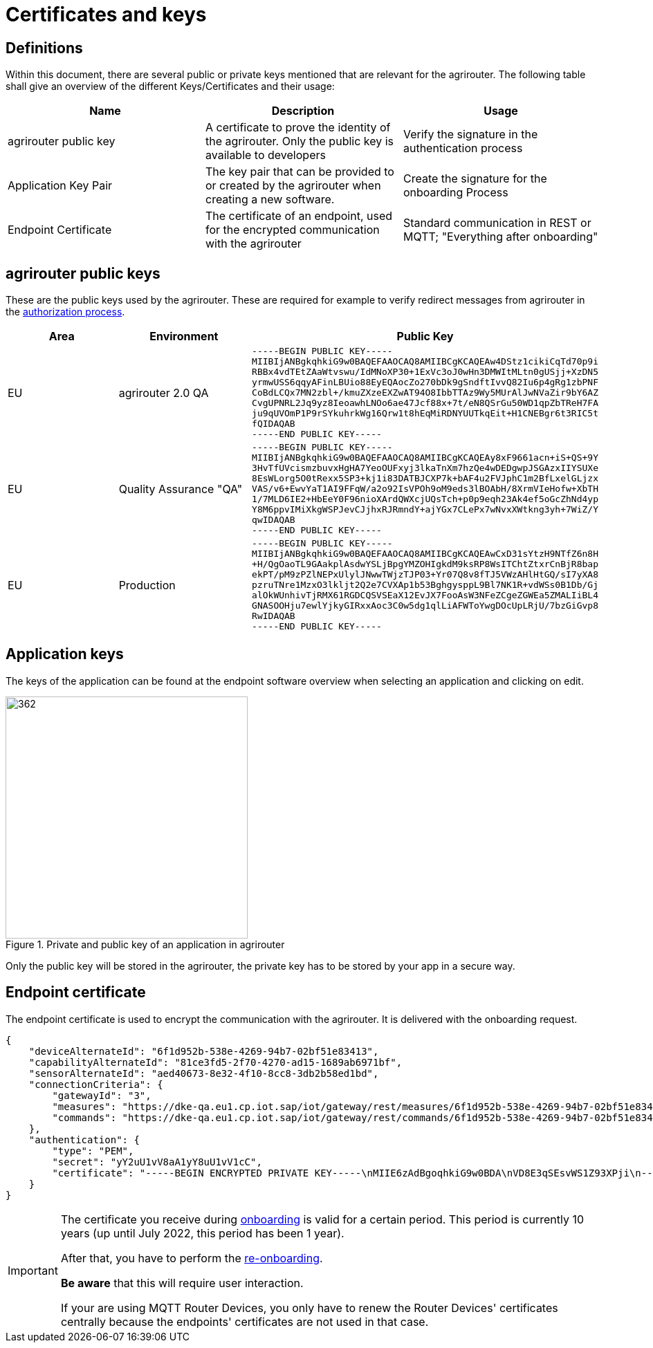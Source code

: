 = Certificates and keys
:imagesdir: _images/

== Definitions

Within this document, there are several public or private keys mentioned that are relevant for the agrirouter. The following table shall give an overview of the different Keys/Certificates and their usage:

[cols=",,",options="header",]
|=====================================================================================================================================================================================
|Name |Description |Usage
|agrirouter public key |A certificate to prove the identity of the agrirouter. Only the public key is available to developers |Verify the signature in the authentication process
|Application Key Pair |The key pair that can be provided to or created by the agrirouter when creating a new software. |Create the signature for the onboarding Process
|Endpoint Certificate |The certificate of an endpoint, used for the encrypted communication with the agrirouter |Standard communication in REST or MQTT; "Everything after onboarding"
|=====================================================================================================================================================================================

== agrirouter public keys

These are the public keys used by the agrirouter. These are required for example to verify redirect messages from agrirouter in the xref:./integration/authorization.adoc[authorization process].

[cols=",,",options="header",]
|===============================================================
|Area |Environment |Public Key
|EU | agrirouter 2.0 QA
a|
[source]
----
-----BEGIN PUBLIC KEY-----
MIIBIjANBgkqhkiG9w0BAQEFAAOCAQ8AMIIBCgKCAQEAw4DStz1cikiCqTd70p9i
RBBx4vdTEtZAaWtvswu/IdMNoXP30+1ExVc3oJ0wHn3DMWItMLtn0gUSjj+XzDN5
yrmwUSS6qqyAFinLBUio88EyEQAocZo270bDk9gSndftIvvQ82Iu6p4gRg1zbPNF
CoBdLCQx7MN2zbl+/kmuZXzeEXZwAT94O8IbbTTAz9Wy5MUrAlJwNVaZir9bY6AZ
CvgUPNRL2Jq9yz8IeoawhLNOo6ae47Jcf88x+7t/eN8QSrGu50WD1qpZbTReH7FA
ju9qUVOmP1P9rSYkuhrkWg16Qrw1t8hEqMiRDNYUUTkqEit+H1CNEBgr6t3RIC5t
fQIDAQAB
-----END PUBLIC KEY-----
----

|EU | Quality Assurance "QA" 
a|
[source]
----
-----BEGIN PUBLIC KEY-----
MIIBIjANBgkqhkiG9w0BAQEFAAOCAQ8AMIIBCgKCAQEAy8xF9661acn+iS+QS+9Y
3HvTfUVcismzbuvxHgHA7YeoOUFxyj3lkaTnXm7hzQe4wDEDgwpJSGAzxIIYSUXe
8EsWLorg5O0tRexx5SP3+kj1i83DATBJCXP7k+bAF4u2FVJphC1m2BfLxelGLjzx
VAS/v6+EwvYaT1AI9FFqW/a2o92IsVPOh9oM9eds3lBOAbH/8XrmVIeHofw+XbTH
1/7MLD6IE2+HbEeY0F96nioXArdQWXcjUQsTch+p0p9eqh23Ak4ef5oGcZhNd4yp
Y8M6ppvIMiXkgWSPJevCJjhxRJRmndY+ajYGx7CLePx7wNvxXWtkng3yh+7WiZ/Y
qwIDAQAB
-----END PUBLIC KEY-----
----

|EU | Production 
a|
[source]
----
-----BEGIN PUBLIC KEY-----
MIIBIjANBgkqhkiG9w0BAQEFAAOCAQ8AMIIBCgKCAQEAwCxD31sYtzH9NTfZ6n8H
+H/QgOaoTL9GAakplAsdwYSLjBpgYMZOHIgkdM9ksRP8WsITChtZtxrCnBjR8bap
ekPT/pM9zPZlNEPxUlylJNwwTWjzTJP03+Yr07Q8v8fTJ5VWzAHlHtGQ/sI7yXA8
pzruTNre1MzxO3lkljt2Q2e7CVXAp1b53BghgysppL9Bl7NK1R+vdWSs0B1Db/Gj
alOkWUnhivTjRMX61RGDCQSVSEaX12EvJX7FooAsW3NFeZCgeZGWEa5ZMALIiBL4
GNASOOHju7ewlYjkyGIRxxAoc3C0w5dg1qlLiAFWToYwgDOcUpLRjU/7bzGiGvp8
RwIDAQAB
-----END PUBLIC KEY-----
----
|===============================================================

== Application keys

The keys of the application can be found at the endpoint software overview when selecting an application and clicking on edit.

.Private and public key of an application in agrirouter
image::ig2/image11.png[362,350,Private and public key of an application in agrirouter]



Only the public key will be stored in the agrirouter, the private key has to be stored by your app in a secure way.

== Endpoint certificate

The endpoint certificate is used to encrypt the communication with the agrirouter. It is delivered with the onboarding request.
[source,json]
----
{
    "deviceAlternateId": "6f1d952b-538e-4269-94b7-02bf51e83413",
    "capabilityAlternateId": "81ce3fd5-2f70-4270-ad15-1689ab6971bf",
    "sensorAlternateId": "aed40673-8e32-4f10-8cc8-3db2b58ed1bd",
    "connectionCriteria": {
        "gatewayId": "3",
        "measures": "https://dke-qa.eu1.cp.iot.sap/iot/gateway/rest/measures/6f1d952b-538e-4269-94b7-02bf51e83413",
        "commands": "https://dke-qa.eu1.cp.iot.sap/iot/gateway/rest/commands/6f1d952b-538e-4269-94b7-02bf51e83413"
    },
    "authentication": {
        "type": "PEM",
        "secret": "yY2uU1vV8aA1yY8uU1vV1cC",
        "certificate": "-----BEGIN ENCRYPTED PRIVATE KEY-----\nMIIE6zAdBgoqhkiG9w0BDA\nVD8E3qSEsvWS1Z93XPji\n-----END ENCRYPTED PRIVATE KEY-----\n-----BEGIN CERTIFICATE-----\nMIIEPzCCAyegAwIBAgIOAIjM.....sV4DpbNKJlHut6OOOkzGCI+gsE=\n-----END CERTIFICATE-----\n"
    }
}
----

[IMPORTANT]
====
The certificate you receive during xref:integration/onboarding.adoc[onboarding] is valid for a certain period. This period is currently 10 years (up until July 2022, this period has been 1 year).

After that, you have to perform the xref:integration/reonboarding.adoc[re-onboarding].

**Be aware** that this will require user interaction.

If your are using MQTT Router Devices, you only have to renew the Router Devices' certificates centrally because the endpoints' certificates are not used in that case.
====
